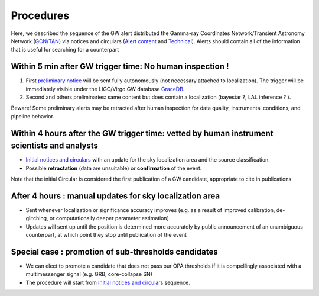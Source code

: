 Procedures
==========

Here, we described the sequence of the GW alert distributed the Gamma-ray Coordinates Network/Transient Astronomy Network (`GCN/TAN`_) via notices and circulars (`Alert content`_ and `Technical`_). Alerts should contain all of the information that is useful for searching for a counterpart 

.. _`GCN/TAN`: http://gcn.gsfc.nasa.gov/
.. _`Alert content`: https://emfollow.docs.ligo.org/userguide/content.html
.. _`preliminary notice`: https://emfollow.docs.ligo.org/userguide/content.html
.. _`Initial notices and circulars`: https://emfollow.docs.ligo.org/userguide/content.html
.. _`Technical`: https://emfollow.docs.ligo.org/userguide/technical.html
.. _`GraceDB`: https://gracedb.ligo.org/

Within 5 min after GW trigger time: No human inspection !
---------------------------------------------------------

1) First `preliminary notice`_ will be sent fully autonomously (not necessary attached to localization). The trigger will be immediately visible under the LIGO/Virgo GW database `GraceDB`_.
2) Second and others preliminaries: same content but does contain a localization (bayestar ?, LAL inference ? ).

Beware! Some preliminary alerts may be retracted after human inspection for data quality, instrumental conditions, and pipeline behavior.

Within 4 hours after the GW trigger time: vetted by human instrument scientists and analysts
--------------------------------------------------------------------------------------------

* `Initial notices and circulars`_ with an update for the sky localization area and the source classification. 
* Possible **retractation** (data are unsuitable) or **confirmation** of the event.
Note that the initial Circular is considered the first publication of a GW candidate, appropriate to cite in publications

After 4 hours : manual updates for sky localization area
--------------------------------------------------------

* Sent whenever localization or significance accuracy improves (e.g. as a  result of improved calibration, de-glitching, or computationally deeper parameter estimation)
* Updates will sent up until the position is determined more accurately by public announcement of an unambiguous counterpart, at which point they stop until publication of the event


Special case : promotion of sub-thresholds candidates
-----------------------------------------------------
 
* We can elect to promote a candidate that does not pass our OPA thresholds if it is compellingly associated with a multimessenger signal (e.g. GRB, core-collapse SN)
* The procedure will start from `Initial notices and circulars`_ sequence.
